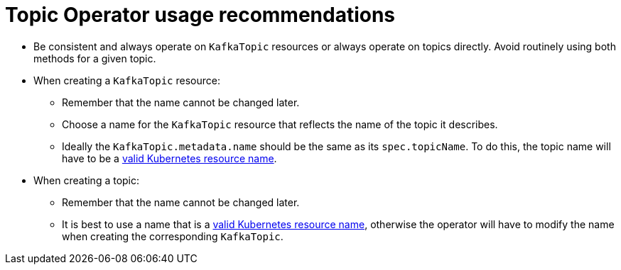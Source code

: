 // Module included in the following assemblies:
//
// topic-operator.adoc

[id='topic-operator-usage-recommendations-{context}']
= Topic Operator usage recommendations

* Be consistent and always operate on `KafkaTopic` resources or always operate on topics directly. Avoid routinely using both methods for a given topic.
* When creating a `KafkaTopic` resource:
** Remember that the name cannot be changed later.
** Choose a name for the `KafkaTopic` resource that reflects the name of the topic it describes.
** Ideally the `KafkaTopic.metadata.name` should be the same as its `spec.topicName`. To do this, the topic name will have to be a link:https://github.com/kubernetes/community/blob/master/contributors/design-proposals/architecture/identifiers.md[valid Kubernetes resource name^].
* When creating a topic:
** Remember that the name cannot be changed later.
** It is best to use a name that is a link:https://github.com/kubernetes/community/blob/master/contributors/design-proposals/architecture/identifiers.md[valid Kubernetes resource name^], otherwise the operator will have to modify the name when creating the corresponding `KafkaTopic`.
